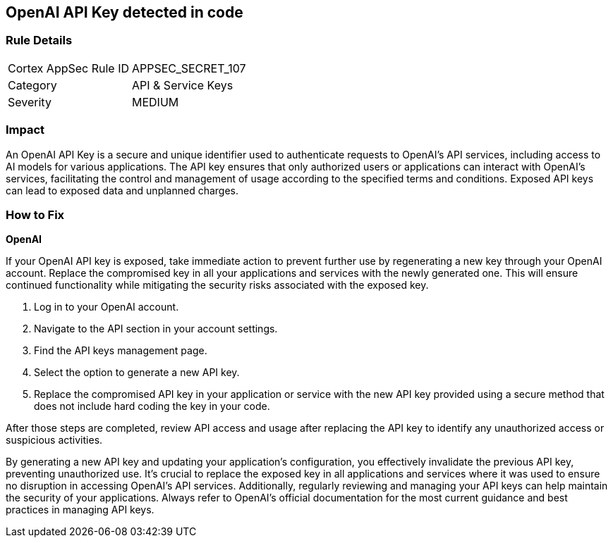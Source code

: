 == OpenAI API Key detected in code


=== Rule Details

[cols="1,2"]
|===
|Cortex AppSec Rule ID |APPSEC_SECRET_107
|Category |API & Service Keys
|Severity |MEDIUM
|===



=== Impact
An OpenAI API Key is a secure and unique identifier used to authenticate requests to OpenAI's API services, including access to AI models for various applications. The API key ensures that only authorized users or applications can interact with OpenAI's services, facilitating the control and management of usage according to the specified terms and conditions. Exposed API keys can lead to exposed data and unplanned charges.

=== How to Fix

*OpenAI*

If your OpenAI API key is exposed, take immediate action to prevent further use by regenerating a new key through your OpenAI account. Replace the compromised key in all your applications and services with the newly generated one. This will ensure continued functionality while mitigating the security risks associated with the exposed key.

1. Log in to your OpenAI account.
2. Navigate to the API section in your account settings.
3. Find the API keys management page.
4. Select the option to generate a new API key.
5. Replace the compromised API key in your application or service with the new API key provided using a secure method that does not include hard coding the key in your code.

After those steps are completed, review API access and usage after replacing the API key to identify any unauthorized access or suspicious activities.

By generating a new API key and updating your application's configuration, you effectively invalidate the previous API key, preventing unauthorized use. It's crucial to replace the exposed key in all applications and services where it was used to ensure no disruption in accessing OpenAI's API services. Additionally, regularly reviewing and managing your API keys can help maintain the security of your applications. Always refer to OpenAI's official documentation for the most current guidance and best practices in managing API keys.

